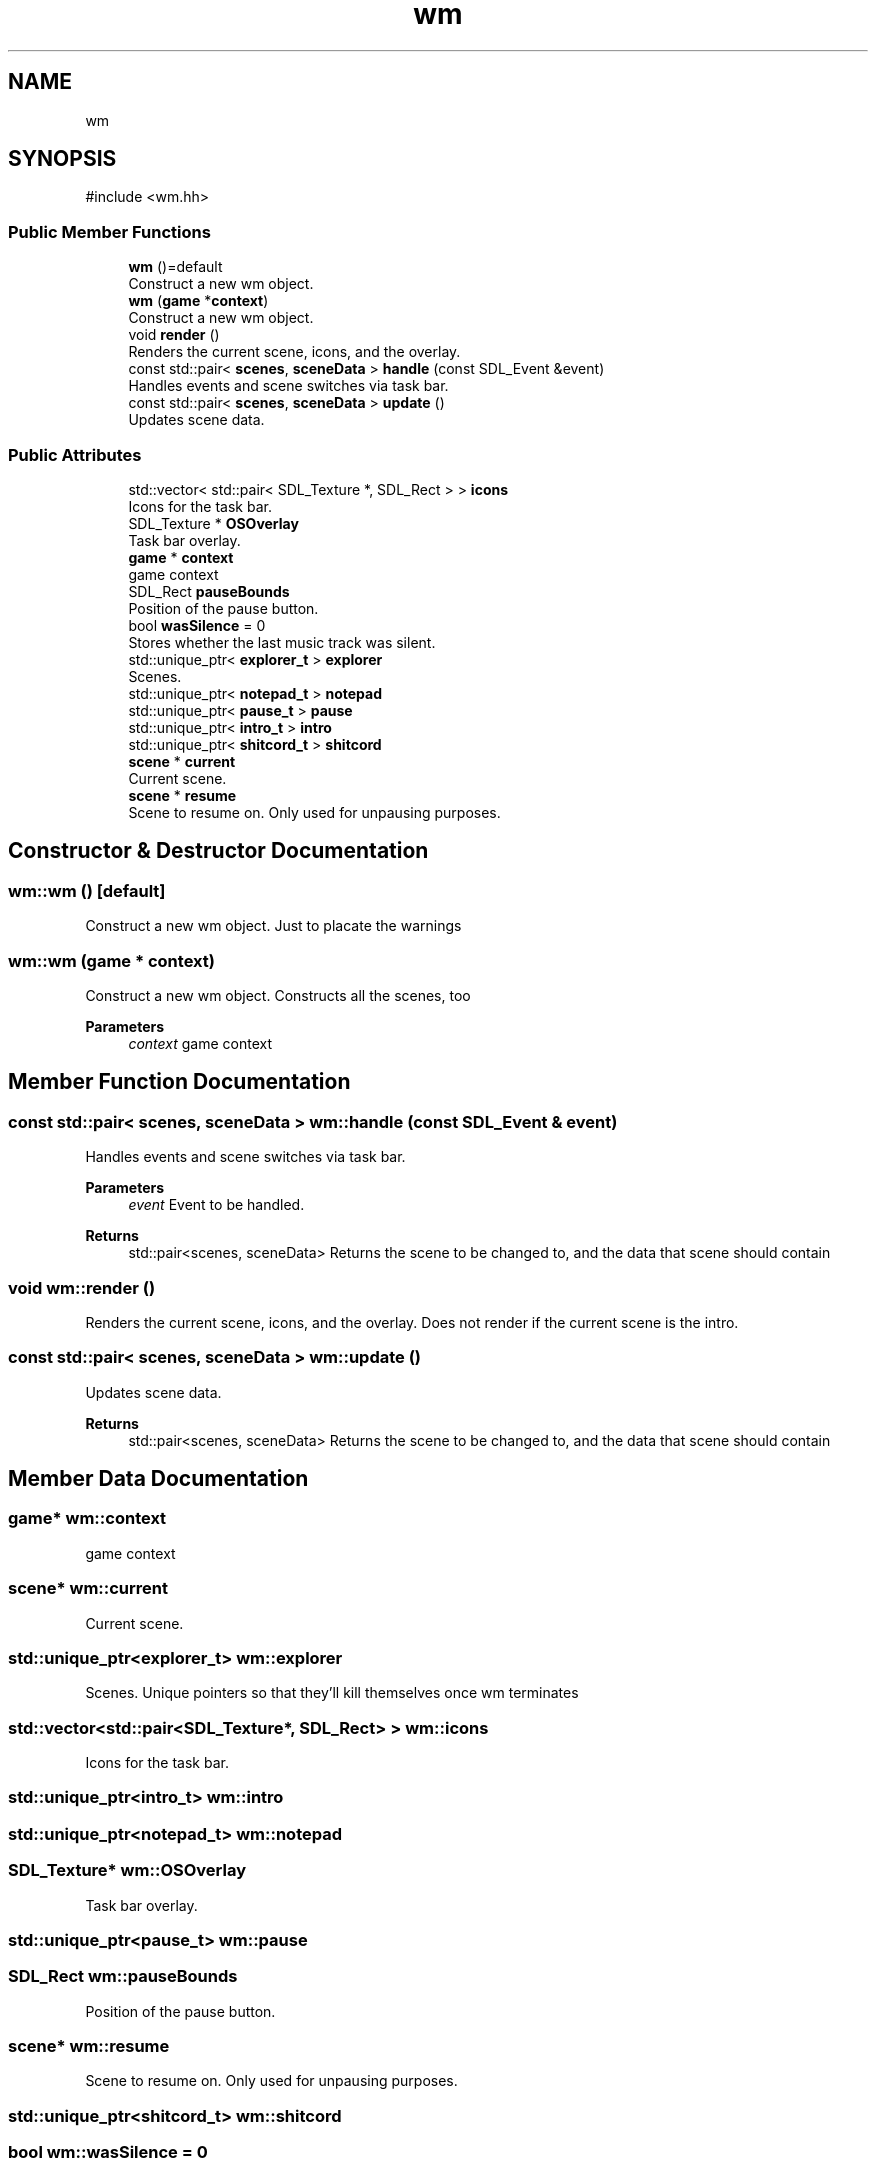 .TH "wm" 3 "Version 0.1.0" "Game" \" -*- nroff -*-
.ad l
.nh
.SH NAME
wm
.SH SYNOPSIS
.br
.PP
.PP
\fR#include <wm\&.hh>\fP
.SS "Public Member Functions"

.in +1c
.ti -1c
.RI "\fBwm\fP ()=default"
.br
.RI "Construct a new wm object\&. "
.ti -1c
.RI "\fBwm\fP (\fBgame\fP *\fBcontext\fP)"
.br
.RI "Construct a new wm object\&. "
.ti -1c
.RI "void \fBrender\fP ()"
.br
.RI "Renders the current scene, icons, and the overlay\&. "
.ti -1c
.RI "const std::pair< \fBscenes\fP, \fBsceneData\fP > \fBhandle\fP (const SDL_Event &event)"
.br
.RI "Handles events and scene switches via task bar\&. "
.ti -1c
.RI "const std::pair< \fBscenes\fP, \fBsceneData\fP > \fBupdate\fP ()"
.br
.RI "Updates scene data\&. "
.in -1c
.SS "Public Attributes"

.in +1c
.ti -1c
.RI "std::vector< std::pair< SDL_Texture *, SDL_Rect > > \fBicons\fP"
.br
.RI "Icons for the task bar\&. "
.ti -1c
.RI "SDL_Texture * \fBOSOverlay\fP"
.br
.RI "Task bar overlay\&. "
.ti -1c
.RI "\fBgame\fP * \fBcontext\fP"
.br
.RI "game context "
.ti -1c
.RI "SDL_Rect \fBpauseBounds\fP"
.br
.RI "Position of the pause button\&. "
.ti -1c
.RI "bool \fBwasSilence\fP = 0"
.br
.RI "Stores whether the last music track was silent\&. "
.ti -1c
.RI "std::unique_ptr< \fBexplorer_t\fP > \fBexplorer\fP"
.br
.RI "Scenes\&. "
.ti -1c
.RI "std::unique_ptr< \fBnotepad_t\fP > \fBnotepad\fP"
.br
.ti -1c
.RI "std::unique_ptr< \fBpause_t\fP > \fBpause\fP"
.br
.ti -1c
.RI "std::unique_ptr< \fBintro_t\fP > \fBintro\fP"
.br
.ti -1c
.RI "std::unique_ptr< \fBshitcord_t\fP > \fBshitcord\fP"
.br
.ti -1c
.RI "\fBscene\fP * \fBcurrent\fP"
.br
.RI "Current scene\&. "
.ti -1c
.RI "\fBscene\fP * \fBresume\fP"
.br
.RI "Scene to resume on\&. Only used for unpausing purposes\&. "
.in -1c
.SH "Constructor & Destructor Documentation"
.PP 
.SS "wm::wm ()\fR [default]\fP"

.PP
Construct a new wm object\&. Just to placate the warnings 
.SS "wm::wm (\fBgame\fP * context)"

.PP
Construct a new wm object\&. Constructs all the scenes, too

.PP
\fBParameters\fP
.RS 4
\fIcontext\fP game context 
.RE
.PP

.SH "Member Function Documentation"
.PP 
.SS "const std::pair< \fBscenes\fP, \fBsceneData\fP > wm::handle (const SDL_Event & event)"

.PP
Handles events and scene switches via task bar\&. 
.PP
\fBParameters\fP
.RS 4
\fIevent\fP Event to be handled\&. 
.RE
.PP
\fBReturns\fP
.RS 4
std::pair<scenes, sceneData> Returns the scene to be changed to, and the data that scene should contain 
.RE
.PP

.SS "void wm::render ()"

.PP
Renders the current scene, icons, and the overlay\&. Does not render if the current scene is the intro\&. 
.SS "const std::pair< \fBscenes\fP, \fBsceneData\fP > wm::update ()"

.PP
Updates scene data\&. 
.PP
\fBReturns\fP
.RS 4
std::pair<scenes, sceneData> Returns the scene to be changed to, and the data that scene should contain 
.RE
.PP

.SH "Member Data Documentation"
.PP 
.SS "\fBgame\fP* wm::context"

.PP
game context 
.SS "\fBscene\fP* wm::current"

.PP
Current scene\&. 
.SS "std::unique_ptr<\fBexplorer_t\fP> wm::explorer"

.PP
Scenes\&. Unique pointers so that they'll kill themselves once wm terminates 
.SS "std::vector<std::pair<SDL_Texture*, SDL_Rect> > wm::icons"

.PP
Icons for the task bar\&. 
.SS "std::unique_ptr<\fBintro_t\fP> wm::intro"

.SS "std::unique_ptr<\fBnotepad_t\fP> wm::notepad"

.SS "SDL_Texture* wm::OSOverlay"

.PP
Task bar overlay\&. 
.SS "std::unique_ptr<\fBpause_t\fP> wm::pause"

.SS "SDL_Rect wm::pauseBounds"

.PP
Position of the pause button\&. 
.SS "\fBscene\fP* wm::resume"

.PP
Scene to resume on\&. Only used for unpausing purposes\&. 
.SS "std::unique_ptr<\fBshitcord_t\fP> wm::shitcord"

.SS "bool wm::wasSilence = 0"

.PP
Stores whether the last music track was silent\&. 

.SH "Author"
.PP 
Generated automatically by Doxygen for Game from the source code\&.
